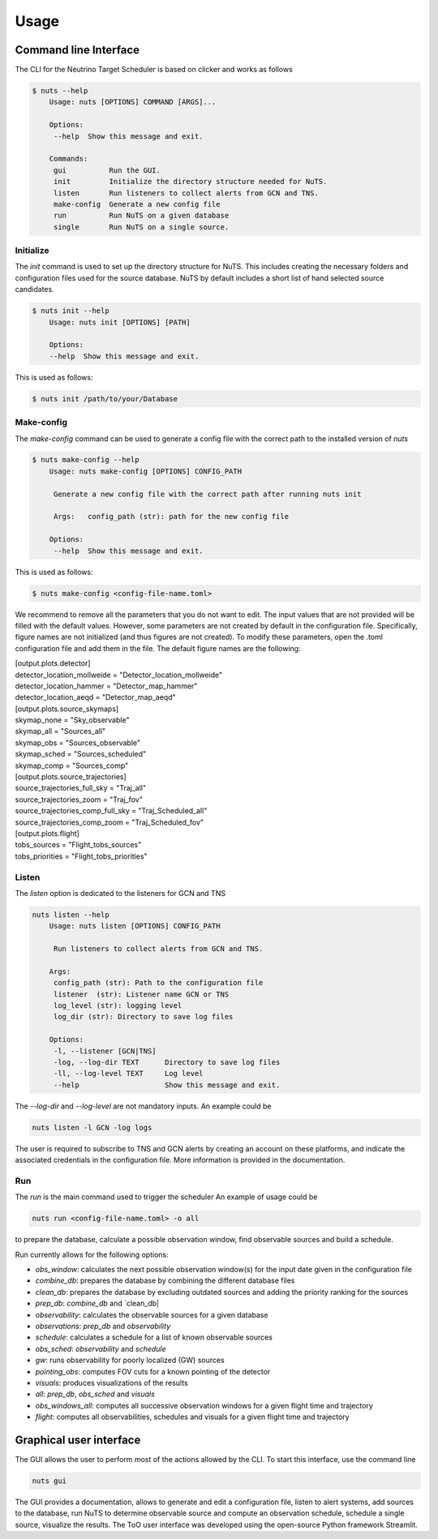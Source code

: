 Usage
=====

Command line Interface
----------------------

The CLI for the Neutrino Target Scheduler is based on clicker and works as follows

.. code-block:: bash

    $ nuts --help
        Usage: nuts [OPTIONS] COMMAND [ARGS]...

        Options:
         --help  Show this message and exit.

        Commands:
         gui          Run the GUI.
         init         Initialize the directory structure needed for NuTS.
         listen       Run listeners to collect alerts from GCN and TNS.
         make-config  Generate a new config file
         run          Run NuTS on a given database
         single       Run NuTS on a single source.

Initialize
~~~~~~~~~~

The `init` command is used to set up the directory structure for NuTS. This includes creating the necessary folders and configuration files used for the source database. NuTS by default includes a short list of hand selected source candidates.

.. code-block:: bash

    $ nuts init --help
        Usage: nuts init [OPTIONS] [PATH]

        Options:
        --help  Show this message and exit.

This is used as follows:

.. code-block:: bash

    $ nuts init /path/to/your/Database

Make-config
~~~~~~~~~~~

The `make-config` command can be used to generate a config file with the correct path to the installed version of `nuts`

.. code-block:: bash

    $ nuts make-config --help
        Usage: nuts make-config [OPTIONS] CONFIG_PATH

         Generate a new config file with the correct path after running nuts init

         Args:   config_path (str): path for the new config file

        Options:
         --help  Show this message and exit.


This is used as follows:

.. code-block:: bash

    $ nuts make-config <config-file-name.toml>

We recommend to remove all the parameters that you do not want to edit. The input values that are not provided will be filled with the default values. However, some parameters are not created by default in the configuration file. Specifically, figure names are not initialized (and thus figures are not created). To modify these parameters, open the .toml configuration file and add them in the file. The default figure names are the following:

| [output.plots.detector]
| detector_location_mollweide = "Detector_location_mollweide"
| detector_location_hammer = "Detector_map_hammer"
| detector_location_aeqd = "Detector_map_aeqd"

| [output.plots.source_skymaps]
| skymap_none = "Sky_observable"
| skymap_all = "Sources_all"
| skymap_obs = "Sources_observable"
| skymap_sched = "Sources_scheduled"
| skymap_comp = "Sources_comp"

| [output.plots.source_trajectories]
| source_trajectories_full_sky = "Traj_all"
| source_trajectories_zoom = "Traj_fov"
| source_trajectories_comp_full_sky = "Traj_Scheduled_all"
| source_trajectories_comp_zoom = "Traj_Scheduled_fov"

| [output.plots.flight]
| tobs_sources = "Flight_tobs_sources"
| tobs_priorities = "Flight_tobs_priorities"

Listen
~~~~~~

The `listen` option is dedicated to the listeners for GCN and TNS

.. code-block:: bash

    nuts listen --help
        Usage: nuts listen [OPTIONS] CONFIG_PATH

         Run listeners to collect alerts from GCN and TNS.

        Args:
         config_path (str): Path to the configuration file
         listener  (str): Listener name GCN or TNS
         log_level (str): logging level
         log_dir (str): Directory to save log files

        Options:
         -l, --listener [GCN|TNS]
         -log, --log-dir TEXT      Directory to save log files
         -ll, --log-level TEXT     Log level
         --help                    Show this message and exit.


The `--log-dir` and `--log-level` are not mandatory inputs. An example could be

.. code-block:: bash

    nuts listen -l GCN -log logs

The user is required to subscribe to TNS and GCN alerts by creating an account on these platforms, and indicate the associated credentials in the configuration file. More information is provided in the documentation.

Run
~~~

The `run` is the main command used to trigger the scheduler
An example of usage could be

.. code-block:: bash

    nuts run <config-file-name.toml> -o all

to prepare the database, calculate a possible observation window, find observable sources and build a schedule.

Run currently allows for the following options:

* `obs_window`: calculates the next possible observation window(s) for the input date given in the configuration file
* `combine_db`: prepares the database by combining the different database files
* `clean_db`: prepares the database by excluding outdated sources and adding the priority ranking for the sources
* `prep_db`: `combine_db` and `clean_db|
* `observability`: calculates the observable sources for a given database
* `observations`: `prep_db` and `observability`
* `schedule`: calculates a schedule for a list of known observable sources
* `obs_sched`: `observability` and `schedule`
* `gw`: runs observability for poorly localized (GW) sources
* `pointing_obs`: computes FOV cuts for a known pointing of the detector
* `visuals`: produces visualizations of the results
* `all`: `prep_db`, `obs_sched` and `visuals`
* `obs_windows_all`: computes all successive observation windows for a given flight time and trajectory
* `flight`: computes all observabilities, schedules and visuals for a given flight time and trajectory

Graphical user interface
------------------------

The GUI allows the user to perform most of the actions allowed by the CLI. To start this interface, use the command line

.. code-block:: bash

    nuts gui

The GUI provides a documentation, allows to generate and edit a configuration file, listen to alert systems, add sources to the database, run NuTS to determine observable source and compute an observation schedule, schedule a single source, visualize the results. The ToO user interface was developed using the open-source Python framework Streamlit.
